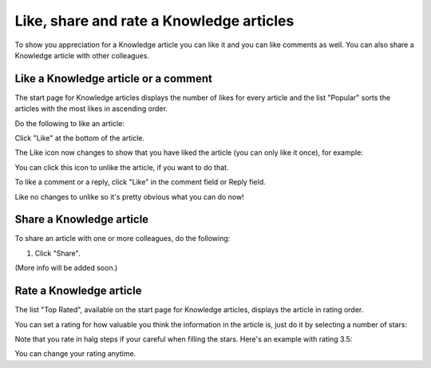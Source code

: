 Like, share and rate a Knowledge articles
==========================================

To show you appreciation for a Knowledge article you can like it and you can like comments as well. You can also share a Knowledge article with other colleagues.

Like a Knowledge article or a comment
****************************************
The start page for Knowledge articles displays the number of likes for every article and the list "Popular" sorts the articles with the most likes in ascending order.

Do the following to like an article:

Click "Like" at the bottom of the article.

.. image:: knowledge-like-1.png

The Like icon now changes to show that you have liked the article (you can only like it once), for example:

.. image:: knowledge-like-2.png

You can click this icon to unlike the article, if you want to do that.

To like a comment or a reply, click "Like" in the comment field or Reply field.

.. image:: knowledge-like-3.png

Like no changes to unlike so it's pretty obvious what you can do now!

.. image:: knowledge-like-4.png

Share a Knowledge article
****************************
To share an article with one or more colleagues, do the following:

1. Click "Share".

(More info will be added soon.)

Rate a Knowledge article
**************************
The list "Top Rated", available on the start page for Knowledge articles, displays the article in rating order.

You can set a rating for how valuable you think the information in the article is, just do it by selecting a number of stars:

.. image:: knowledge-rating.png

Note that you rate in halg steps if your careful when filling the stars. Here's an example with rating 3.5:

.. image:: knowledge-rating-stars.png

You can change your rating anytime.



